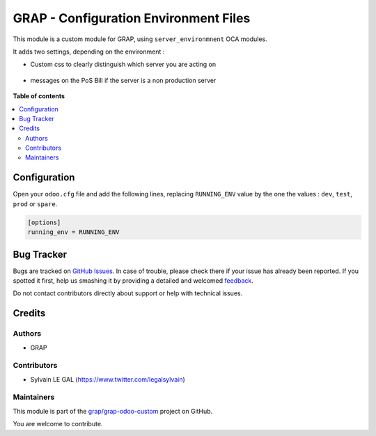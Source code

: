 ======================================
GRAP - Configuration Environment Files
======================================

.. !!!!!!!!!!!!!!!!!!!!!!!!!!!!!!!!!!!!!!!!!!!!!!!!!!!!
   !! This file is generated by oca-gen-addon-readme !!
   !! changes will be overwritten.                   !!
   !!!!!!!!!!!!!!!!!!!!!!!!!!!!!!!!!!!!!!!!!!!!!!!!!!!!

.. |badge1| image:: https://img.shields.io/badge/maturity-Beta-yellow.png
    :target: https://odoo-community.org/page/development-status
    :alt: Beta
.. |badge2| image:: https://img.shields.io/badge/licence-AGPL--3-blue.png
    :target: http://www.gnu.org/licenses/agpl-3.0-standalone.html
    :alt: License: AGPL-3
.. |badge3| image:: https://img.shields.io/badge/github-grap%2Fgrap--odoo--custom-lightgray.png?logo=github
    :target: https://github.com/grap/grap-odoo-custom/tree/12.0/server_environment_files
    :alt: grap/grap-odoo-custom

|badge1| |badge2| |badge3| 

This module is a custom module for GRAP, using ``server_environmnent`` OCA
modules.

It adds two settings, depending on the environment :

* Custom css to clearly distinguish which server you are acting on

.. figure:: https://raw.githubusercontent.com/grap/grap-odoo-custom/12.0/server_environment_files/static/description/login_page.png

* messages on the PoS Bill if the server is a non production server

.. figure:: https://raw.githubusercontent.com/grap/grap-odoo-custom/12.0/server_environment_files/static/description/point_of_sale_ticket.png

**Table of contents**

.. contents::
   :local:

Configuration
=============

Open your ``odoo.cfg`` file and add the following lines, replacing ``RUNNING_ENV``
value by the one the values : ``dev``, ``test``, ``prod`` or ``spare``.

.. code-block::

    [options]
    running_env = RUNNING_ENV

Bug Tracker
===========

Bugs are tracked on `GitHub Issues <https://github.com/grap/grap-odoo-custom/issues>`_.
In case of trouble, please check there if your issue has already been reported.
If you spotted it first, help us smashing it by providing a detailed and welcomed
`feedback <https://github.com/grap/grap-odoo-custom/issues/new?body=module:%20server_environment_files%0Aversion:%2012.0%0A%0A**Steps%20to%20reproduce**%0A-%20...%0A%0A**Current%20behavior**%0A%0A**Expected%20behavior**>`_.

Do not contact contributors directly about support or help with technical issues.

Credits
=======

Authors
~~~~~~~

* GRAP

Contributors
~~~~~~~~~~~~

* Sylvain LE GAL (https://www.twitter.com/legalsylvain)

Maintainers
~~~~~~~~~~~

This module is part of the `grap/grap-odoo-custom <https://github.com/grap/grap-odoo-custom/tree/12.0/server_environment_files>`_ project on GitHub.

You are welcome to contribute.
